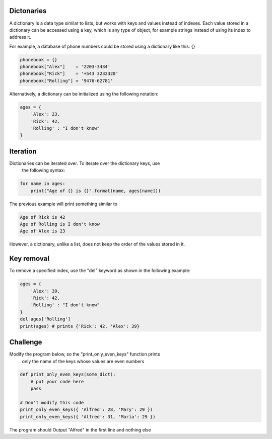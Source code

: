 Dictonaries
-----------

A dictionary is a data type similar to lists, but works with keys and
values instead of indexes. Each value stored in a dictionary can be accessed
using a key, which is any type of object, for example strings
instead of using its index to address it.

For example, a database of phone numbers could be stored using a dictionary
like this: {}

.. sourcecode:: python

    phonebook = {}
    phonebook["Alex"]    = '2203-3434'
    phonebook["Rick"]    = '+543 3232320'
    phonebook["Rolling"] = '9476-62781'

Alternatively, a dictionary can be initialized using the following notation:

.. sourcecode:: python

    ages = {
        'Alex': 23,
        'Rick': 42,
        'Rolling' : "I don't know"
    }

Iteration
---------

Dictionaries can be iterated over. To iterate over the dictionary keys, use
 the following syntax:

.. sourcecode:: python

    for name in ages:
        print("Age of {} is {}".format(name, ages[name]))

The previous example will print something similar to

.. sourcecode::

    Age of Rick is 42
    Age of Rolling is I don't know
    Age of Alex is 23

However, a dictionary, unlike a list, does not keep the order of the values
stored in it.

Key removal
-----------

To remove a specified index, use the "del" keyword as shown in the following
example:

.. sourcecode:: python

    ages = {
        'Alex': 39,
        'Rick': 42,
        'Rolling' : "I don't know"
    }
    del ages['Rolling']
    print(ages) # prints {'Rick': 42, 'Alex': 39}


Challenge
---------

Modify the program below, so the "print_only_even_keys" function prints
 only the name of the keys whose values are even numbers

.. sourcecode:: python

    def print_only_even_keys(some_dict):
        # put your code here
        pass

    # Don't modify this code
    print_only_even_keys({ 'Alfred': 28, 'Mary': 29 })
    print_only_even_keys({ 'Alfred': 31, 'María': 29 })

The program should Output "Alfred" in the first line and nothing else
